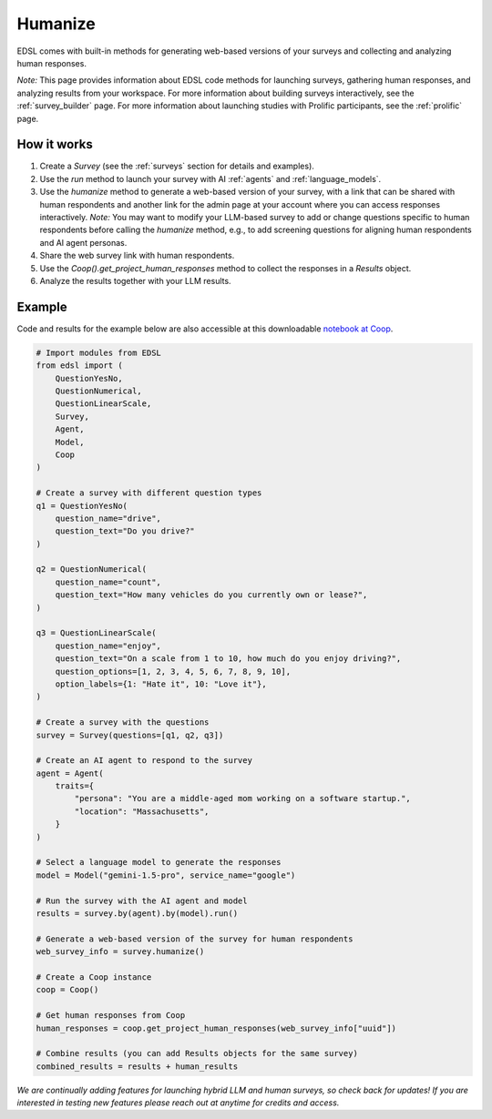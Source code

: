 .. _humanize:

Humanize
========

EDSL comes with built-in methods for generating web-based versions of your surveys and collecting and analyzing human responses.

*Note:* This page provides information about EDSL code methods for launching surveys, gathering human responses, and analyzing results from your workspace. 
For more information about building surveys interactively, see the :ref:`survey_builder` page.
For more information about launching studies with Prolific participants, see the :ref:`prolific` page.


How it works
------------

1. Create a `Survey` (see the :ref:`surveys` section for details and examples).

2. Use the `run` method to launch your survey with AI :ref:`agents` and :ref:`language_models`. 

3. Use the `humanize` method to generate a web-based version of your survey, with a link that can be shared with human respondents and another link for the admin page at your account where you can access responses interactively. *Note:* You may want to modify your LLM-based survey to add or change questions specific to human respondents before calling the `humanize` method, e.g., to add screening questions for aligning human respondents and AI agent personas.

4. Share the web survey link with human respondents.

5. Use the `Coop().get_project_human_responses` method to collect the responses in a `Results` object.
6. Analyze the results together with your LLM results.


Example
-------

Code and results for the example below are also accessible at this downloadable `notebook at Coop <https://www.expectedparrot.com/content/RobinHorton/human-results-example-notebook>`_.

.. code-block:: python

    # Import modules from EDSL
    from edsl import (
        QuestionYesNo,
        QuestionNumerical,
        QuestionLinearScale,
        Survey,
        Agent,
        Model,
        Coop
    )

    # Create a survey with different question types
    q1 = QuestionYesNo(
        question_name="drive", 
        question_text="Do you drive?"
    )

    q2 = QuestionNumerical(
        question_name="count",
        question_text="How many vehicles do you currently own or lease?",
    )

    q3 = QuestionLinearScale(
        question_name="enjoy",
        question_text="On a scale from 1 to 10, how much do you enjoy driving?",
        question_options=[1, 2, 3, 4, 5, 6, 7, 8, 9, 10],
        option_labels={1: "Hate it", 10: "Love it"},
    )

    # Create a survey with the questions
    survey = Survey(questions=[q1, q2, q3])

    # Create an AI agent to respond to the survey
    agent = Agent(
        traits={
            "persona": "You are a middle-aged mom working on a software startup.",
            "location": "Massachusetts",
        }
    )

    # Select a language model to generate the responses
    model = Model("gemini-1.5-pro", service_name="google")

    # Run the survey with the AI agent and model
    results = survey.by(agent).by(model).run()

    # Generate a web-based version of the survey for human respondents
    web_survey_info = survey.humanize()

    # Create a Coop instance
    coop = Coop()

    # Get human responses from Coop
    human_responses = coop.get_project_human_responses(web_survey_info["uuid"])

    # Combine results (you can add Results objects for the same survey)
    combined_results = results + human_results


*We are continually adding features for launching hybrid LLM and human surveys, so check back for updates!*
*If you are interested in testing new features please reach out at anytime for credits and access.*

